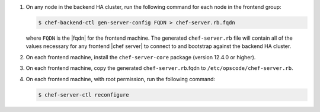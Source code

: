 .. The contents of this file may be included in multiple topics (using the includes directive).
.. The contents of this file should be modified in a way that preserves its ability to appear in multiple topics.


#. On any node in the backend HA cluster, run the following command for each node in the frontend group:

   .. code-block:: bash

      $ chef-backend-ctl gen-server-config FQDN > chef-server.rb.fqdn

   where ``FQDN`` is the |fqdn| for the frontend machine. The generated ``chef-server.rb`` file will contain all of the values necessary for any frontend |chef server| to connect to and bootstrap against the backend HA cluster.

#. On each frontend machine, install the ``chef-server-core`` package (version 12.4.0 or higher).
#. On each frontend machine, copy the generated ``chef-server.rb``.fqdn to ``/etc/opscode/chef-server.rb``.
#. On each frontend machine, with root permission, run the following command:

   .. code-block:: bash

      $ chef-server-ctl reconfigure
